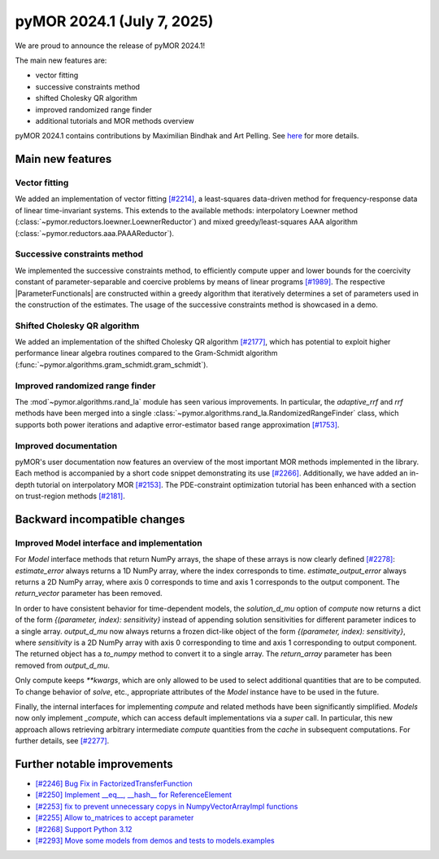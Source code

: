 pyMOR 2024.1 (July 7, 2025)
-------------------------------

We are proud to announce the release of pyMOR 2024.1!

The main new features are:

* vector fitting

* successive constraints method

* shifted Cholesky QR algorithm

* improved randomized range finder

* additional tutorials and MOR methods overview

pyMOR 2024.1 contains contributions by Maximilian Bindhak and Art Pelling.
See `here <https://github.com/pymor/pymor/blob/main/AUTHORS.md>`__ for more
details.


Main new features
^^^^^^^^^^^^^^^^^

Vector fitting
~~~~~~~~~~~~~~
We added an implementation of vector fitting
`[#2214] <https://github.com/pymor/pymor/pull/2214>`_,
a least-squares data-driven method for frequency-response data of linear
time-invariant systems.
This extends to the available methods:
interpolatory Loewner method (:class:`~pymor.reductors.loewner.LoewnerReductor`)
and mixed greedy/least-squares AAA algorithm
(:class:`~pymor.reductors.aaa.PAAAReductor`).

Successive constraints method
~~~~~~~~~~~~~~~~~~~~~~~~~~~~~
We implemented the successive constraints method,
to efficiently compute upper and lower bounds for the coercivity constant of
parameter-separable and coercive problems by means of linear programs
`[#1989] <https://github.com/pymor/pymor/pull/1989>`_.
The respective |ParameterFunctionals| are constructed within a greedy algorithm
that iteratively determines a set of parameters used in the construction of the
estimates. The usage of the successive constraints method is showcased in a demo.

Shifted Cholesky QR algorithm
~~~~~~~~~~~~~~~~~~~~~~~~~~~~~
We added an implementation of the shifted Cholesky QR algorithm
`[#2177] <https://github.com/pymor/pymor/pull/2177>`_,
which has potential to exploit higher performance linear algebra routines
compared to the Gram-Schmidt algorithm
(:func:`~pymor.algorithms.gram_schmidt.gram_schmidt`).

Improved randomized range finder
~~~~~~~~~~~~~~~~~~~~~~~~~~~~~~~~
The :mod`~pymor.algorithms.rand_la` module has seen various improvements.
In particular, the `adaptive_rrf` and `rrf` methods have been merged into
a single :class:`~pymor.algorithms.rand_la.RandomizedRangeFinder` class,
which supports both power iterations and adaptive error-estimator based
range approximation `[#1753] <https://github.com/pymor/pymor/pull/1753>`_.

Improved documentation
~~~~~~~~~~~~~~~~~~~~~~
pyMOR's user documentation now features an overview of the most important
MOR methods implemented in the library. Each method is accompanied by a
short code snippet demonstrating its use
`[#2266] <https://github.com/pymor/pymor/pull/2266>`_.
Additionally, we have added an in-depth tutorial on interpolatory MOR
`[#2153] <https://github.com/pymor/pymor/pull/2153>`_.
The PDE-constraint optimization tutorial has been enhanced with a section
on trust-region methods `[#2181] <https://github.com/pymor/pymor/pull/2181>`_.


Backward incompatible changes
^^^^^^^^^^^^^^^^^^^^^^^^^^^^^

Improved Model interface and implementation
~~~~~~~~~~~~~~~~~~~~~~~~~~~~~~~~~~~~~~~~~~~
For `Model` interface methods that return NumPy arrays, the shape of these
arrays is now clearly defined `[#2278] <https://github.com/pymor/pymor/pull/2278>`_:
`estimate_error` always returns a 1D NumPy array, where the index corresponds to
time. `estimate_output_error` always returns a 2D NumPy array, where axis 0
corresponds to time and axis 1 corresponds to the output component. The
`return_vector` parameter has been removed.

In order to have consistent behavior for time-dependent models, the
`solution_d_mu` option of `compute` now returns a dict of the form
`{(parameter, index): sensitivity}` instead of appending solution sensitivities
for different parameter indices to a single array. `output_d_mu` now always
returns a frozen dict-like object of the form `{(parameter, index): sensitivity}`,
where `sensitivity` is a 2D NumPy array with axis 0 corresponding to time and
axis 1 corresponding to output component. The returned object has a `to_numpy`
method to convert it to a single array. The `return_array` parameter has been
removed from `output_d_mu`.

Only compute keeps `**kwargs`, which are only allowed to be used to select
additional quantities that are to be computed. To change behavior of `solve`,
etc., appropriate attributes of the `Model` instance have to be used in the
future.

Finally, the internal interfaces for implementing `compute` and related methods
have been significantly simplified. `Models` now only implement `_compute`,
which can access default implementations via a `super` call. In particular, this
new approach allows retrieving arbitrary intermediate `compute` quantities from
the `cache` in subsequent computations. For further details, see
`[#2277] <https://github.com/pymor/pymor/pull/2277>`_.


Further notable improvements
^^^^^^^^^^^^^^^^^^^^^^^^^^^^

- `[#2246] Bug Fix in FactorizedTransferFunction <https://github.com/pymor/pymor/pull/2246>`_
- `[#2250] Implement __eq__, __hash__ for ReferenceElement <https://github.com/pymor/pymor/pull/2250>`_
- `[#2253] fix to prevent unnecessary copys in NumpyVectorArrayImpl functions <https://github.com/pymor/pymor/pull/2253>`_
- `[#2255] Allow to_matrices to accept parameter <https://github.com/pymor/pymor/pull/2255>`_
- `[#2268] Support Python 3.12 <https://github.com/pymor/pymor/pull/2268>`_
- `[#2293] Move some models from demos and tests to models.examples <https://github.com/pymor/pymor/pull/2293>`_
